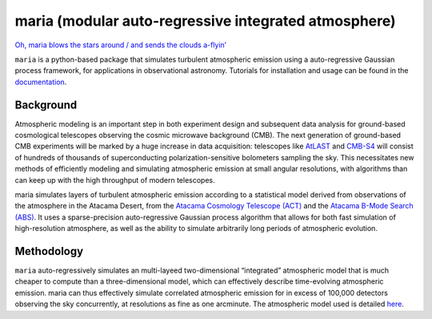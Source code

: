 maria (modular auto-regressive integrated atmosphere)
=====================================================

`Oh, maria blows the stars around / and sends the clouds
a-flyin’ <https://youtu.be/qKxgfnoz2pk>`_

``maria`` is a python-based package that simulates turbulent atmospheric
emission using a auto-regressive Gaussian process framework, for
applications in observational astronomy. Tutorials for installation and
usage can be found in the `documentation <https://www.thomaswmorris.com/maria>`_.

Background
----------

Atmospheric modeling is an important step in both experiment design and
subsequent data analysis for ground-based cosmological telescopes
observing the cosmic microwave background (CMB). The next generation of
ground-based CMB experiments will be marked by a huge increase in data
acquisition: telescopes like `AtLAST <https://www.atlast.uio.no>`_ and
`CMB-S4 <https://cmb-s4.org>`_ will consist of hundreds of thousands of
superconducting polarization-sensitive bolometers sampling the sky. This
necessitates new methods of efficiently modeling and simulating
atmospheric emission at small angular resolutions, with algorithms than
can keep up with the high throughput of modern telescopes.

maria simulates layers of turbulent atmospheric emission according to a
statistical model derived from observations of the atmosphere in the
Atacama Desert, from the `Atacama Cosmology Telescope
(ACT) <https://lambda.gsfc.nasa.gov/product/act/>`_ and the `Atacama
B-Mode Search (ABS) <https://lambda.gsfc.nasa.gov/product/abs/>`_. It
uses a sparse-precision auto-regressive Gaussian process algorithm that
allows for both fast simulation of high-resolution atmosphere, as well
as the ability to simulate arbitrarily long periods of atmospheric
evolution.

Methodology
-----------

``maria`` auto-regressively simulates an multi-layeed two-dimensional
“integrated” atmospheric model that is much cheaper to compute than a
three-dimensional model, which can effectively describe time-evolving
atmospheric emission. maria can thus effectively simulate correlated
atmospheric emission for in excess of 100,000 detectors observing the
sky concurrently, at resolutions as fine as one arcminute. The
atmospheric model used is detailed
`here <https://arxiv.org/abs/2111.01319>`_.
